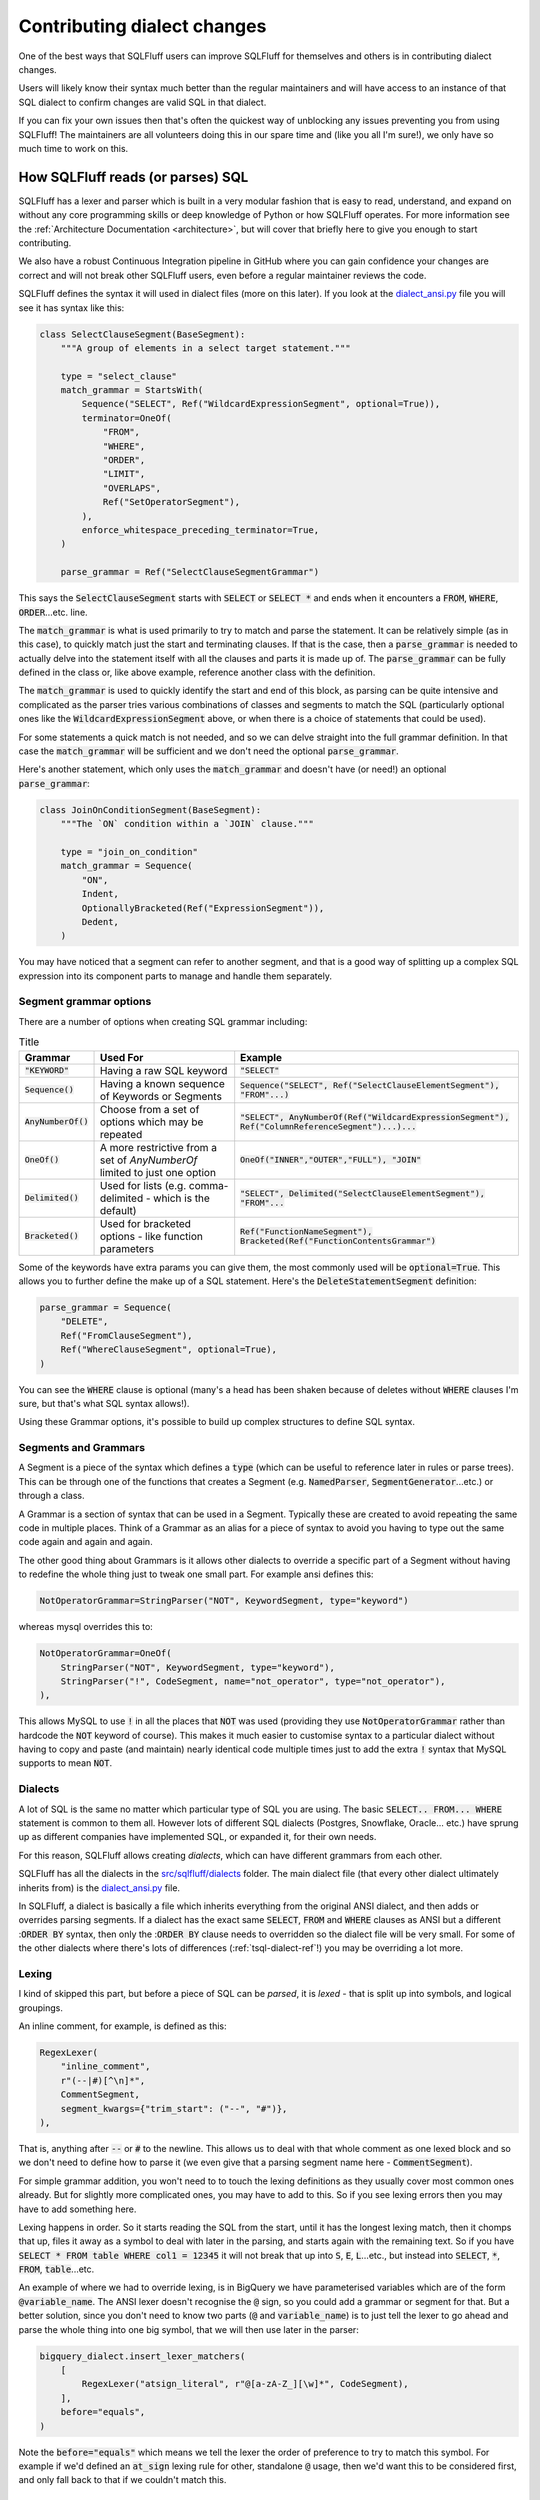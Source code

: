 Contributing dialect changes
============================

One of the best ways that SQLFluff users can improve SQLFluff for themselves
and others is in contributing dialect changes.

Users will likely know their syntax much better than the regular maintainers
and will have access to an instance of that SQL dialect to confirm changes are
valid SQL in that dialect.

If you can fix your own issues then that's often the quickest way of unblocking
any issues preventing you from using SQLFluff! The maintainers are all
volunteers doing this in our spare time and (like you all I'm sure!), we
only have so much time to work on this.

How SQLFluff reads (or parses) SQL
----------------------------------

SQLFluff has a lexer and parser which is built in a very modular fashion that
is easy to read, understand, and expand on without any core programming skills
or deep knowledge of Python or how SQLFluff operates. For more information see
the :ref:`Architecture Documentation <architecture>`, but will cover that
briefly here to give you enough to start contributing.

We also have a robust Continuous Integration pipeline in GitHub where you can
gain confidence your changes are correct and will not break other SQLFluff
users, even before a regular maintainer reviews the code.

SQLFluff defines the syntax it will used in dialect files (more on this later).
If you look at the `dialect_ansi.py`_ file you will see it has syntax like
this:

.. _`dialect_ansi.py`: https://github.com/sqlfluff/sqlfluff/blob/main/src/sqlfluff/dialects/dialect_ansi.py

.. code-block:: python

   class SelectClauseSegment(BaseSegment):
       """A group of elements in a select target statement."""

       type = "select_clause"
       match_grammar = StartsWith(
           Sequence("SELECT", Ref("WildcardExpressionSegment", optional=True)),
           terminator=OneOf(
               "FROM",
               "WHERE",
               "ORDER",
               "LIMIT",
               "OVERLAPS",
               Ref("SetOperatorSegment"),
           ),
           enforce_whitespace_preceding_terminator=True,
       )

       parse_grammar = Ref("SelectClauseSegmentGrammar")

This says the :code:`SelectClauseSegment` starts with :code:`SELECT` or
:code:`SELECT *` and ends when it encounters a :code:`FROM`, :code:`WHERE`,
:code:`ORDER`...etc. line.

The :code:`match_grammar` is what is used primarily to try to match and parse
the statement. It can be relatively simple (as in this case), to quickly match
just the start and terminating clauses. If that is the case, then a
:code:`parse_grammar` is needed to actually delve into the statement itself
with all the clauses and parts it is made up of. The :code:`parse_grammar`
can be fully defined in the class or, like above example, reference another
class with the definition.

The :code:`match_grammar` is used to quickly identify the start and end of
this block, as parsing can be quite intensive and complicated as the parser
tries various combinations of classes and segments to match the SQL
(particularly optional ones like the :code:`WildcardExpressionSegment` above,
or when there is a choice of statements that could be used).

For some statements a quick match is not needed, and so we can delve straight
into the full grammar definition. In that case the :code:`match_grammar` will
be sufficient and we don't need the optional :code:`parse_grammar`.

Here's another statement, which only uses the :code:`match_grammar` and doesn't
have (or need!) an optional :code:`parse_grammar`:

.. code-block:: python

   class JoinOnConditionSegment(BaseSegment):
       """The `ON` condition within a `JOIN` clause."""

       type = "join_on_condition"
       match_grammar = Sequence(
           "ON",
           Indent,
           OptionallyBracketed(Ref("ExpressionSegment")),
           Dedent,
       )


You may have noticed that a segment can refer to another segment, and that is
a good way of splitting up a complex SQL expression into its component parts
to manage and handle them separately.

Segment grammar options
^^^^^^^^^^^^^^^^^^^^^^^

There are a number of options when creating SQL grammar including:

.. list-table:: Title
   :header-rows: 1

   * - Grammar
     - Used For
     - Example
   * - :code:`"KEYWORD"`
     - Having a raw SQL keyword
     - :code:`"SELECT"`
   * - :code:`Sequence()`
     - Having a known sequence of Keywords or Segments
     - :code:`Sequence("SELECT", Ref("SelectClauseElementSegment"), "FROM"...)`
   * - :code:`AnyNumberOf()`
     - Choose from a set of options which may be repeated
     - :code:`"SELECT", AnyNumberOf(Ref("WildcardExpressionSegment"), Ref("ColumnReferenceSegment")...)...`
   * - :code:`OneOf()`
     - A more restrictive from a set of `AnyNumberOf` limited to just one option
     - :code:`OneOf("INNER","OUTER","FULL"), "JOIN"`
   * - :code:`Delimited()`
     - Used for lists (e.g. comma-delimited - which is the default)
     - :code:`"SELECT", Delimited("SelectClauseElementSegment"), "FROM"...`
   * - :code:`Bracketed()`
     - Used for bracketed options - like function parameters
     - :code:`Ref("FunctionNameSegment"), Bracketed(Ref("FunctionContentsGrammar")`

Some of the keywords have extra params you can give them, the most commonly
used will be :code:`optional=True`. This allows you to further define the
make up of a SQL statement. Here's the :code:`DeleteStatementSegment`
definition:

.. code-block:: python

   parse_grammar = Sequence(
       "DELETE",
       Ref("FromClauseSegment"),
       Ref("WhereClauseSegment", optional=True),
   )

You can see the :code:`WHERE` clause is optional (many's a head has been
shaken because of deletes without :code:`WHERE` clauses I'm sure, but
that's what SQL syntax allows!).

Using these Grammar options, it's possible to build up complex structures
to define SQL syntax.

Segments and Grammars
^^^^^^^^^^^^^^^^^^^^^

A Segment is a piece of the syntax which defines a :code:`type` (which can
be useful to reference later in rules or parse trees). This can be through
one of the functions that creates a Segment (e.g. :code:`NamedParser`,
:code:`SegmentGenerator`...etc.) or through a class.

A Grammar is a section of syntax that can be used in a Segment. Typically
these are created to avoid repeating the same code in multiple places.
Think of a Grammar as an alias for a piece of syntax to avoid you having
to type out the same code again and again and again.

The other good thing about Grammars is it allows other dialects to override
a specific part of a Segment without having to redefine the whole thing just
to tweak one small part. For example ansi defines this:

.. code-block:: python

   NotOperatorGrammar=StringParser("NOT", KeywordSegment, type="keyword")

whereas mysql overrides this to:

.. code-block:: python

   NotOperatorGrammar=OneOf(
       StringParser("NOT", KeywordSegment, type="keyword"),
       StringParser("!", CodeSegment, name="not_operator", type="not_operator"),
   ),

This allows MySQL to use :code:`!` in all the places that :code:`NOT` was used
(providing they use :code:`NotOperatorGrammar` rather than hardcode the
:code:`NOT` keyword of course). This makes it much easier to customise
syntax to a particular dialect without having to copy and paste (and
maintain) nearly identical code multiple times just to add the extra
:code:`!` syntax that MySQL supports to mean :code:`NOT`.

Dialects
^^^^^^^^

A lot of SQL is the same no matter which particular type of SQL you are
using. The basic :code:`SELECT.. FROM... WHERE` statement is common to them
all. However lots of different SQL dialects (Postgres, Snowflake, Oracle...
etc.) have sprung up as different companies have implemented SQL, or expanded
it, for their own needs.

For this reason, SQLFluff allows creating *dialects*, which can have different
grammars from each other.

SQLFluff has all the dialects in the `src/sqlfluff/dialects`_ folder. The main
dialect file (that every other dialect ultimately inherits from) is the
`dialect_ansi.py`_ file.

In SQLFluff, a dialect is basically a file which inherits everything from the
original ANSI dialect, and then adds or overrides parsing segments. If a dialect
has the exact same :code:`SELECT`, :code:`FROM` and :code:`WHERE` clauses as
ANSI but a different ::code:`ORDER BY` syntax, then only the ::code:`ORDER BY`
clause needs to overridden so the dialect file will be very small. For some of
the other dialects where there's lots of differences (:ref:`tsql-dialect-ref`!)
you may be overriding a lot more.

.. _`src/sqlfluff/dialects`: https://github.com/sqlfluff/sqlfluff/tree/main/src/sqlfluff/dialects

Lexing
^^^^^^

I kind of skipped this part, but before a piece of SQL can be *parsed*, it is
*lexed* - that is split up into symbols, and logical groupings.

An inline comment, for example, is defined as this:

.. code-block:: python

   RegexLexer(
       "inline_comment",
       r"(--|#)[^\n]*",
       CommentSegment,
       segment_kwargs={"trim_start": ("--", "#")},
   ),


That is, anything after :code:`--` or :code:`#` to the newline. This allows us
to deal with that whole comment as one lexed block and so we don't need to
define how to parse it (we even give that a parsing segment name here -
:code:`CommentSegment`).

For simple grammar addition, you won't need to to touch the lexing definitions
as they usually cover most common ones already. But for slightly more
complicated ones, you may have to add to this. So if you see lexing errors
then you may have to add something here.

Lexing happens in order. So it starts reading the SQL from the start, until
it has the longest lexing match, then it chomps that up, files it away as a
symbol to deal with later in the parsing, and starts again with the remaining
text. So if you have :code:`SELECT * FROM table WHERE col1 = 12345` it will not
break that up into :code:`S`, :code:`E`, :code:`L`...etc., but instead into
:code:`SELECT`, :code:`*`, :code:`FROM`, :code:`table`...etc.

An example of where we had to override lexing, is in BigQuery we have
parameterised variables which are of the form :code:`@variable_name`. The ANSI
lexer doesn't recognise the :code:`@` sign, so you could add a grammar or
segment for that. But a better solution, since you don't need to know two parts
(:code:`@` and :code:`variable_name`) is to just tell the lexer to go ahead
and parse the whole thing into one big symbol, that we will then use later
in the parser:

.. code-block:: python

   bigquery_dialect.insert_lexer_matchers(
       [
           RegexLexer("atsign_literal", r"@[a-zA-Z_][\w]*", CodeSegment),
       ],
       before="equals",
   )


Note the :code:`before="equals"` which means we tell the lexer the order of
preference to try to match this symbol. For example if we'd defined an
:code:`at_sign` lexing rule for other, standalone :code:`@` usage, then we'd
want this to be considered first, and only fall back to that if we couldn't
match this.

.. _dialect_keywords:

Keywords
^^^^^^^^

Most dialects have a keywords file, listing all the keywords. Some dialects
just inherit the ANSI keywords and then add or remove keywords from that.
Not quite as accurate as managing the actual keywords, but a lot quicker
and easier to manage usually!

Keywords are separated into RESERVED and UNRESERVED lists. RESERVED keywords
have extra restrictions meaning they cannot be used as identifiers. If using
a keyword in grammar (e.g. :code:`"SELECT"`), then it needs to be in one of
the Keywords lists so you may have to add it or you might see error's like
this (showing :code:`"NAN"` has not been added as a Keyword in this dialect)::

   RuntimeError: Grammar refers to 'NanKeywordSegment' which was not found in the redshift dialect

Also if editing the main ANSI dialect, and adding the the ANSI keyword list,
then take care to consider if it needs added to the other dialects if they
will inherit this syntax - usually yes unless explicitly overridden in those
dialects.

Where to find the grammar for your database
-------------------------------------------

Now that you know about some of the tools SQLFluff provides for lexing and
parsing a SQL statement, what changes will you make to it?  While devising
ad-hoc changes to the grammar to fix particular issues can be better than
nothing, the best and most robust contributions will be created by consulting
the source of truth for the grammar of your dialect when mapping it to
SQLFluff segments and grammars. This will help you exhaustively find all
possible statements that would be accepted by the dialect.

Many computer languages are written using venerable tools like `Flex`_ and
`Bison`_, or similar parser generators, and SQL database engines are no
exception. You can refer to the parser specification in the source code of
your database engine for the ultimate source of truth of how a SQL statement
will be parsed: you might be surprised at what your SQL engine will parse
due to gaps in the documentation!

You should also refer to the reference documentation for your SQL dialect
to get a concise high-level overview of what the statement grammar looks
like, as well as read of any further restrictions and intended use of the
grammar that you find. If your SQL engine is closed-source, then you'll
likely have only the reference documentation to work with. However, this
will always be a less-accurate resource than the bison grammar that's
actually used for code generation inside the database engine itself.

It is also extremely helpful to try parsing the queries that you put into
the test fixtures to make sure that they are actually parsable by the
database engine. They don't have to be *valid* queries per se (can refer
to non-existing table names, etc), but you should confirm that they are
*parsable*. We do not want to *require* that SQLFluff be able to parse a
statement that the actual database engine would reject: overeager matching
logic can create parsing issues elsewhere.

Here is a list of grammars and parsing techniques for some of the dialects
implemented by SQLFluff:

.. _`Flex`: https://en.wikipedia.org/wiki/Flex_(lexical_analyser_generator)
.. _`Bison`: https://en.wikipedia.org/wiki/GNU_Bison

ANSI SQL
^^^^^^^^

Unfortunately, the ANSI SQL standard is not free. If you want a licensed
copy of the latest standard, it must be purchased: `Part 2`_ is the most
useful section for SQLFluff since it contains the grammar. There are,
however, other resources you can find on the Internet related to this
standard:

* `modern-sql.com/standard`_: has a discussion on the various parts
  of the standard, and links to some older/draft versions of it that are
  out there.

* `jakewheat.github.io/sql-overview`_: has a nice browsable view of (only) the
  BNF grammar.

* `web.cecs.pdx.edu/~len/sql1999.pdf`_: a copy of the (much older) SQL:1999
  standard.

* `developer.mimer.com/services/mimer-sql-validator/`_: the SQL-2016
  validator can be used to verify if a query can be parsed using the ANSI
  standard.

.. _`Part 2`: https://webstore.ansi.org/standards/iso/isoiec90752016-1646101
.. _`modern-sql.com/standard`: https://modern-sql.com/standard
.. _`jakewheat.github.io/sql-overview`: https://jakewheat.github.io/sql-overview/
.. _`web.cecs.pdx.edu/~len/sql1999.pdf`: http://web.cecs.pdx.edu/~len/sql1999.pdf
.. _`developer.mimer.com/services/mimer-sql-validator/`: https://developer.mimer.com/services/mimer-sql-validator/

PostgreSQL
^^^^^^^^^^

Simply Googling for :code:`pg <statement>` will often bring up the documentation
for an older PG version. Please be sure you're referring to the latest version
of the documentation, as well as refer to the bison grammar.

* `PostgreSQL Bison grammar <https://github.com/postgres/postgres/blob/master/src/backend/parser/gram.y>`_

* `PostgreSQL Flex scanner <https://github.com/postgres/postgres/blob/master/src/backend/parser/scan.l>`_

* `More information about the parsing stage <https://www.postgresql.org/docs/current/parser-stage.html>`_

* `Reference documentation for Postgres SQL statements <https://www.postgresql.org/docs/current/sql-commands.html>`_

* To check if a statement is parseable, simply paste it into :code:`psql`.
  If you get a :code:`ERROR:  syntax error` then it means that it can't be
  parsed. These queries do not need to be parsed by SQLFluff; please do not
  include them in the main test fixtures. If you get a different error, then
  it means the query was parsed successfully, and might have failed for a
  different reason (e.g. non-existing column name, etc). In that case,
  it's probably best if SQLFluff can also parse it.

* The `pgsql-parser <https://www.npmjs.com/package/pgsql-parser>`_ tool wraps
  the official PostgreSQL source code & bison grammar linked above into a
  simple CLI tool. You can use it if you want to view the exact parse
  tree that PG can see.

MySQL
^^^^^

* `Reference documentation for MySQL SQL statements <https://dev.mysql.com/doc/refman/8.0/en/sql-statements.html>`_

* `MySQL Bison grammar <https://github.com/mysql/mysql-server/blob/8.0/sql/sql_yacc.yy>`_

* To check if a statement is parsable, simply paste it into :code:`mysql`.
  Look for :code:`ERROR 1064 (42000): You have an error in your SQL syntax`
  to indicate a parse error.

Example of contributing a syntax fix
------------------------------------

So that's a bit of theory but let's go through some actual examples of how
to add to the SQLFluff code to address any issues you are seeing. In this
I'm not going to explain about how to set up your Python development
environment (see the :ref:`development` and the `CONTRIBUTING.md`_ file
for that), nor how to manage Git (see our :ref:`using_git` guide if new to
that, and we use the standard “Fork, and then open a PR” workflow common to
GitHub projects).

.. _`CONTRIBUTING.md`: https://github.com/sqlfluff/sqlfluff/blob/main/CONTRIBUTING.md

So assuming you know (or are willing to follow above guides to find out!)
how to set up Python environment, and commit via Git, how do you contribute
a simple fix to a dialect for syntax you want SQLFluff to support?

Example 1
^^^^^^^^^

If we look at issue `#1520 <https://github.com/sqlfluff/sqlfluff/issues/1520>`_
it was raised to say we couldn't parse this:

.. code-block:: sql

   CREATE OR REPLACE FUNCTION public.postgres_setof_test()
   RETURNS SETOF text

and instead returned this message::

   Found unparsable section: 'CREATE OR REPLACE FUNCTION crw_public.po...'

This was in the :code:`postgres` dialect, so I had a look at
`dialect_postgres.py`_ and found the code in
:code:`CreateFunctionStatementSegment` which had the following:

.. _`dialect_postgres.py`: https://github.com/sqlfluff/sqlfluff/blob/main/src/sqlfluff/dialects/dialect_postgres.py

.. code-block:: python

   parse_grammar = Sequence(
       "CREATE",
       Sequence("OR", "REPLACE", optional=True),
       Ref("TemporaryGrammar", optional=True),
       "FUNCTION",
       Sequence("IF", "NOT", "EXISTS", optional=True),
       Ref("FunctionNameSegment"),
       Ref("FunctionParameterListGrammar"),
       Sequence(  # Optional function return type
           "RETURNS",
           OneOf(
               Sequence(
                   "TABLE",
                   Bracketed(
                       Delimited(
                           OneOf(
                               Ref("DatatypeSegment"),
                               Sequence(
                                   Ref("ParameterNameSegment"), Ref("DatatypeSegment")
                               ),
                           ),
                           delimiter=Ref("CommaSegment"),
                       )
                   ),
                   optional=True,
               ),
               Ref("DatatypeSegment"),
           ),
           optional=True,
       ),
       Ref("FunctionDefinitionGrammar"),
   )

So it allowed returning a table, or a datatype.

Fixing the issue was as simple as adding the :code:`SETOF` structure as
another return option:

.. code-block:: python

   parse_grammar = Sequence(
       "CREATE",
       Sequence("OR", "REPLACE", optional=True),
       Ref("TemporaryGrammar", optional=True),
       "FUNCTION",
       Sequence("IF", "NOT", "EXISTS", optional=True),
       Ref("FunctionNameSegment"),
       Ref("FunctionParameterListGrammar"),
       Sequence(  # Optional function return type
           "RETURNS",
           OneOf(
               Sequence(
                   "TABLE",
                   Bracketed(
                       Delimited(
                           OneOf(
                               Ref("DatatypeSegment"),
                               Sequence(
                                   Ref("ParameterNameSegment"), Ref("DatatypeSegment")
                               ),
                           ),
                           delimiter=Ref("CommaSegment"),
                       )
                   ),
                   optional=True,
               ),
               Sequence(
                   "SETOF",
                   Ref("DatatypeSegment"),
               ),
               Ref("DatatypeSegment"),
           ),
           optional=True,
       ),
       Ref("FunctionDefinitionGrammar"),
   )

With that code the above item could parse.

I added a test case (covered below) and submitted
`pull request #1522 <https://github.com/sqlfluff/sqlfluff/pull/1522`_
to fix this.

Example 2
^^^^^^^^^

If we look at issue `#1537 <https://github.com/sqlfluff/sqlfluff/issues/1537>`_
it was raised to say we couldn't parse this:

.. code-block:: sql

   select 1 from group

And threw this error::

    ==== parsing violations ====
    L:   1 | P:  10 |  PRS | Line 1, Position 10: Found unparsable section: 'from'
    L:   1 | P:  14 |  PRS | Line 1, Position 14: Found unparsable section: ' group'


The reporter had also helpfully included the parse tree (produced by
:code:`sqlfluff parse`)::

    [L:  1, P:  1]      |file:
    [L:  1, P:  1]      |    statement:
    [L:  1, P:  1]      |        select_statement:
    [L:  1, P:  1]      |            select_clause:
    [L:  1, P:  1]      |                keyword:                                      'select'
    [L:  1, P:  7]      |                [META] indent:
    [L:  1, P:  7]      |                whitespace:                                   ' '
    [L:  1, P:  8]      |                select_clause_element:
    [L:  1, P:  8]      |                    literal:                                  '1'
    [L:  1, P:  9]      |            whitespace:                                       ' '
    [L:  1, P: 10]      |            [META] dedent:
    [L:  1, P: 10]      |            from_clause:
    [L:  1, P: 10]      |                unparsable:                                   !! Expected: 'FromClauseSegment'
    [L:  1, P: 10]      |                    keyword:                                  'from'
    [L:  1, P: 14]      |            unparsable:                                       !! Expected: 'Nothing...'
    [L:  1, P: 14]      |                whitespace:                                   ' '
    [L:  1, P: 15]      |                raw:                                          'group'
    [L:  1, P: 20]      |    newline:                                                  '\n'

So the problem was it couldn't parse the :code:`FromClauseSegment`. Looking at
that definition showed this:

.. code-block:: python

   FromClauseTerminatorGrammar=OneOf(
       "WHERE",
       "LIMIT",
       "GROUP",
       "ORDER",
       "HAVING",
       "QUALIFY",
       "WINDOW",
       Ref("SetOperatorSegment"),
       Ref("WithNoSchemaBindingClauseSegment"),
   ),

So the parser was terminating as soon as it saw the :code:`GROUP` and saying
*"hey we must have reached the end of the :code:`FROM` clause"*.

This was a little restrictive so changing that to this solved the problem:

.. code-block:: python

   FromClauseTerminatorGrammar=OneOf(
       "WHERE",
       "LIMIT",
       Sequence("GROUP", "BY"),
       Sequence("ORDER", "BY"),
       "HAVING",
       "QUALIFY",
       "WINDOW",
       Ref("SetOperatorSegment"),
       Ref("WithNoSchemaBindingClauseSegment"),
   ),

You can see we simply replaced the :code:`"GROUP"` by a
:code:`Sequence("GROUP", "BY")` so it would *only* match if both words were
given. Rechecking the example with this changed code, showed it now parsed.
We did the same for :code:`"ORDER"`, and also changed a few other places in
the code with similar clauses and added a test case (covered below) and
submitted `pull request #1546 <https://github.com/sqlfluff/sqlfluff/pull/1546`_
to fix this.

Example 3
^^^^^^^^^

As an example of using the reference grammar to fix an existing SQLFluff
grammar, `pull request #4744 <https://github.com/sqlfluff/sqlfluff/pull/4744`_
contributed the :code:`CREATE CAST` / :code:`DROP CAST` statements to SQLFluff
from scratch for both ANSI and PostgreSQL dialects. The first step when
contributing a new statement is to check whether the statement is part of the
ANSI standard. If it is, then you very likely should first start by adding a
generally vendor-neutral version to the SQLFluff ANSI dialect so that other
dialects can inherit from it. Every database engine deviates from the ANSI
standard in practice, but by adding a reasonably standard segment to the ANSI
dialect, you'll probably do a reasonable thing for most other database
dialects.

In this case, `CREATE and DROP CAST were indeed defined in the ANSI standard <https://jakewheat.github.io/sql-overview/sql-2016-foundation-grammar.html#_11_63_user_defined_cast_definition>`,
as quickly revealed by a quick search of the document::


    <user-defined cast definition> ::=
        CREATE CAST <left paren>  <source data type>  AS <target data type>  <right paren>
            WITH <cast function>
            [ AS ASSIGNMENT ]

So the first step was to read this ANSI BNF grammar and use it to build a
corresponding vendor-neutral :code:`CreateCastSegment` in `dialect_ansi.py`_.

.. code-block:: python

   class CreateCastStatementSegment(BaseSegment):
       """A `CREATE CAST` statement.
       https://jakewheat.github.io/sql-overview/sql-2016-foundation-grammar.html#_11_63_user_defined_cast_definition
       """

       type = "create_cast_statement"

       match_grammar: Matchable = Sequence(
           "CREATE",
           "CAST",
           Bracketed(
               Ref("DatatypeSegment"),
               "AS",
               Ref("DatatypeSegment"),
           ),
           "WITH",
           Ref.keyword("SPECIFIC", optional=True),
           OneOf(
               "ROUTINE",
               "FUNCTION",
               "PROCEDURE",
               Sequence(
                   OneOf("INSTANCE", "STATIC", "CONSTRUCTOR", optional=True),
                   "METHOD",
               ),
           ),
           Ref("FunctionNameSegment"),
           Ref("FunctionParameterListGrammar", optional=True),
           Sequence("FOR", Ref("ObjectReferenceSegment"), optional=True),
           Sequence("AS", "ASSIGNMENT", optional=True),
       )

   # Not shown: register the CreateCastStatementSegment in StatementSegment

As you work your way through the grammar, think about whether other parts
of the SQL language might contain similar elements. For example, here we
noticed that there are already segments we can reuse for data types, function
names, and function parameter lists. This helped simplify our new grammar,
as well as make it easy to centrally change those particular areas of the
grammar in other dialects. Also consider whether there are entire new segments
and grammars you should separately define in addition to the root statement
segment you're writing. Introducing new and reusing existing segments adds
structure to the SQLFluff parse tree that can make it easier for lint rules
to analyze the tree. *A strong indicator that there should be a shared*
*segment or grammar is when the reference grammar has a symbol that is reused*
*from multiple other symbols/statements*.

After writing the ANSI segment (and corresponding tests), it was time to move
on to the PostgreSQL grammar. In this case, a quick glance at the
`documentation <https://www.postgresql.org/docs/15/sql-createcast.html>` shows
us that there are some notable differences from ANSI SQL:

* You can only specify :code:`FUNCTION`. Other keywords like :code:`ROUTINE`
  and :code:`PROCEDURE` are rejected.

* The `SPECIFIC` keyword is not supported.

* Most importantly: PG provides some non-standard extensions which we'd like
  to include, like :code:`WITHOUT FUNCTION` and :code:`AS IMPLICIT`.

However, we should also consult the `bison grammar for CREATE CAST`_. Bison
grammars tend to be very lengthy and daunting, but the right techniques can
help you quickly and easily find what you're looking for:


* Search for a symbol by adding a :code:`:` to the end of it.

* Start with the highest level of the thing you are looking for. For example,
  start with the top-level statement symbol. With PostgreSQL, all statements
  end with :code:`Stmt`. Putting it all together, if we search for
  :code:`CreateCastStmt:`, that takes us right to the definition for it.

* Drill down into deeper parts of the parser to learn more. For example, we
  see :code:`function_with_argtypes` in the sequence; if we want to know what
  that means, search for :code:`function_with_argtypes:` to find it.

Examining the Bison grammar can take a few extra minutes, but it can be
rewarding. You'll be surprised what you might learn. I've found entire
alternate spellings of keywords in there that were not in the documentation,
and which testing showed were indeed valid SQL!  The grammar in PG
documentation is `human-maintained`_ and not auto-generated, so there can
be and are gaps between what is parsable and what is documented.

.. _`bison grammar for CREATE CAST`: https://github.com/postgres/postgres/blob/e0693faf797f997f45bee8e572e8b4288cc7eaeb/src/backend/parser/gram.y#L8938
.. _`human-maintained`: https://github.com/postgres/postgres/blob/master/doc/src/sgml/ref/create_cast.sgml

A good approach if you're still learning might be to draft a segment from the
high-level documentation, and then systematically go through it with the bison
grammar and verify it's correct (and that you're not forgetting anything).

One aspect of bison grammars to be aware of is that the tend to be very
recursive, because it doesn't have the high-level constructs such as
:code:`AnyOf`, :code:`Delimited`, :code:`Bracketed`, and so on that SQLFluff
provides. On the other hand, SQLFluff doesn't scale well with recursion.
Sometimes it's unavoidable and reasonable in many cases (e.g. parenthesized
expression) to refer to another segment recursively. But many times the
recursion is extremely trivial, and should always be rewritten using an
existing high-level SQLFluff concept. For example, this bison grammar defines
a bracketed comma-delimited list which would be better represented using
:code:`Bracketed` and :code:`Delimited` in SQLFluff::

    func_args:	'(' func_args_list ')'					{ $$ = $2; }
                | '(' ')'								{ $$ = NIL; }
            ;

    func_args_list:
                func_arg								{ $$ = list_make1($1); }
                | func_args_list ',' func_arg			{ $$ = lappend($1, $3); }
            ;

Example 4
^^^^^^^^^

As an example of using the reference grammar to fix an existing SQLFluff
grammar, `issue #4336 <https://github.com/sqlfluff/sqlfluff/issue/4336`_
reported that array slices were not being parsed correctly in PostgreSQL.
A simple :code:`SELECT` statement was given that I further simplified to
the following test case:

.. code-block:: sql

   SELECT a[2:2+3];

Obviously, we know that a simple query like :code:`SELECT a;` would parse,
so it's surely related to the array access. I started by looking up the
bison grammar for PostgreSQL's :code:`SELECT` statement and drilling down
into it to find an array accessor symbol; searching for :code:`SelectStmt:`
proved to be a `lucky guess to start with`_::

    SelectStmt: select_no_parens			%prec UMINUS
                | select_with_parens		%prec UMINUS
            ;

.. _`lucky guess to start with`: https://github.com/postgres/postgres/blob/e0693faf797f997f45bee8e572e8b4288cc7eaeb/src/backend/parser/gram.y#L12497-L12504

Drilling down into the grammar via :code:`SelectStmt` -->
:code:`select_no_parens` --> :code:`simple_select` --> :code:`target_list`
--> :code:`target_el` show that we are dealing with an :code:`a_expr`, which
is the main symbol widely used to represent an expression throughout the
grammar. SQLFluff implements that as :code:`ExpressionSegment` (and more
specifically :code:`Expression_A_Grammar`). Looking further:
:code:`target_el` --> :code:`a_expr` --> :code:`c_expr` --> :code:`columnref`.
Which brings us to a key rule::

    columnref:	<snip>
                | ColId indirection
                    {
                        $$ = makeColumnRef($1, $2, @1, yyscanner);
                    }

Digging into :code:`indirection`, we finally find where the array accessor
is happening::

    indirection:
                indirection_el							{ $$ = list_make1($1); }
                | indirection indirection_el			{ $$ = lappend($1, $2); }
            ;
    indirection_el: <snip>
                | '[' a_expr ']'
                    {
                        A_Indices *ai = makeNode(A_Indices);

                        ai->is_slice = false;
                        ai->lidx = NULL;
                        ai->uidx = $2;
                        $$ = (Node *) ai;
                    }
                | '[' opt_slice_bound ':' opt_slice_bound ']'
                    {
                        A_Indices *ai = makeNode(A_Indices);

                        ai->is_slice = true;
                        ai->lidx = $2;
                        ai->uidx = $4;
                        $$ = (Node *) ai;
                    }
            ;
    opt_slice_bound:
                a_expr									{ $$ = $1; }
                | /*EMPTY*/								{ $$ = NULL; }
            ;

From this we observe:

* There is a sequence of indirection elements.

* There can be a simple array index provided, which is an expression.

* Most importantly, and most immediate to our problem, is the observation that
  each slice bound is optional, and if it is present, then it is an expression.

Now that we looked up the relevant PG grammar, we can dig into the
corresponding SQLFluff grammar in a similar top-down way:
:code:`postgres.SelectStatementSegment` --> we see it's mostly a copy of
the ANSI select statement, so --> :code:`ansi.SelectStatementSegment` -->
remember :code:`Ref` always picks the dialect-specific grammar first -->
:code:`postgres.SelectClauseSegment` -->
:code:`ansi.SelectClauseSegment.parse_grammar` -->
:code:`postgres.SelectClauseSegmentGrammar` -->
:code:`ansi.SelectClauseElementSegment` -->
:code:`ansi.BaseExpressionElementGrammar` -->
:code:`ansi.ExpressionSegment` --> :code:`ansi.Expression_A_Grammar` -->
:code:`ansi.Expression_C_Grammar` --> :code:`ansi.Expression_D_Grammar` -->
notice this at the end of the sequence --> :code:`postgres.Accessor_Grammar`
--> :code:`postgres.ArrayAccessorSegment`. As you navigate, always remember to
check for dialect-specific grammar before falling back to the inherited grammar
(e.g. ANSI). Finally, we have found the part of the grammar that corresponds to
the :code:`indirection_el` in the bison grammar!

.. code-block:: python

   class ArrayAccessorSegment(ansi.ArrayAccessorSegment):
       """Overwrites Array Accessor in ANSI to allow n many consecutive brackets.

       Postgres can also have array access like python [:2] or [2:] so
       numbers on either side of the slice segment are optional.
       """

       match_grammar = Sequence(
           AnyNumberOf(
               Bracketed(
                   Sequence(
                       OneOf(
                           OneOf(
                               Ref("QualifiedNumericLiteralSegment"),
                               Ref("NumericLiteralSegment"),
                           ),
                           Sequence(
                               OneOf(
                                   Ref("QualifiedNumericLiteralSegment"),
                                   Ref("NumericLiteralSegment"),
                                   optional=True,
                               ),
                               Ref("SliceSegment"),
                               OneOf(
                                   Ref("QualifiedNumericLiteralSegment"),
                                   Ref("NumericLiteralSegment"),
                               ),
                           ),
                           Sequence(
                               OneOf(
                                   Ref("QualifiedNumericLiteralSegment"),
                                   Ref("NumericLiteralSegment"),
                               ),
                               Ref("SliceSegment"),
                               OneOf(
                                   Ref("QualifiedNumericLiteralSegment"),
                                   Ref("NumericLiteralSegment"),
                                   optional=True,
                               ),
                           ),
                       ),
                   ),
                   bracket_type="square",
               )
           )
       )

Observing this, we can make a few observations. The most glaring are that:

* Only numeric literals are accepted! No expressions. Clearly, that's the
  source of the issue that the person reported.

* But while we are here, notice another problem we can fix: when a
  :code:`SliceSegment` (a |colon|) is present, you're forced to include a
  numeric literal either before or after the SliceSegment. You can't have
  :code:`[:]`, even though that's valid SQL that PG can parse.

.. |colon| raw:: html

    <code class="code docutils literal notranslate">:</code>

At this point, it's a simple matter of simplifying & rewriting the grammar
to fix these shortcomings and better align it with the bison grammar, which
was done in
`pull request #4748 <https://github.com/sqlfluff/sqlfluff/pull/4748`_.

Testing your changes
--------------------

So you've made your fix, you've tested it fixed the original problem so just
submit that change, and all is good now?

Well, no. You want to do two further things:

* Test your change hasn't broken anything else. To do that you run the test
  suite.

* Add a test case, so others can check this in future.

To test your changes you'll need to have your environment set up (again see
the `CONTRIBUTING.md`_ file for how to do that).

Adding test cases for your changes
^^^^^^^^^^^^^^^^^^^^^^^^^^^^^^^^^^

Adding a test case is simple. Just add a SQL file to `test/fixtures/dialects/`_
in the appropriate dialect directory. You can either expand an existing SQL
file test case (e.g. if adding something similar to what's in there) or create
a new one.

I advise adding the original SQL raised in the issue, and if you have examples
from the official syntax, then they are always good test cases to add as well.
For example, the `Snowflake documentation has an example section`_ at the
bottom of every syntax definition so just copy all them into your example file
too.

You should also use the reference grammar to exhaustively test various pedantic
combinations of syntax. It doesn't have to be runnable. It just needs to parse
correctly into the right structure, and be a statement that can get past the
parsing stage of the database engine. The documentation often includes more
simple examples that might not reflect all the real-world possibilities. While
referring to the reference documentation / bison grammar, try to come up with
a statement that uses as much of the grammar as it can!

Be sure that you verify that the SQL statements in your test are
*actually parsable by the database engine!*  An easy way to do that is often
to copy/paste the statement into the console and try running it, or use a
CLI parsing tool that *uses the same source code as the database engine*
(e.g. pgsql-parser). An error is ok (e.g. invalid column name), as long as
it's not a syntax error from parsing. Check the reference section at the
top of this document for dialect-specific resources.

.. _`test/fixtures/dialects/`: https://github.com/sqlfluff/sqlfluff/tree/main/test/fixtures/dialects
.. _`Snowflake documentation has an example section`: https://docs.snowflake.com/en/sql-reference/sql/select.html#examples

YML test fixture files
^^^^^^^^^^^^^^^^^^^^^^

In addition to the SQL files, we have auto-generated YAML counterparts for
them. The YAML contains the parsed version of the SQL, and having these in
our source code, allows us to easily see if they change, so if someone
redefines a syntax, which changes how a SQL statement is parsed, then
the SQL won't change but the parse tree does, so by having that in our
source code, and so checking that in with any pull request, we can spot
that and make sure we're comfortable the change is expected. For most
cases (except adding new test cases obviously!) you would not expect
unrelated YML files to change so this is a good check.

To regenerate all the YAML files when you add or edit any test fixture
SQL files run the following command:

.. code-block:: bash

   tox -e generate-fixture-yml

You can also do the following to only generate for a particular dialect,
or only for new and changed files, which is often quicker:

.. code-block:: bash

   tox -e generate-fixture-yml -- --dialect postgres
   tox -e generate-fixture-yml -- --new-only

It takes a few mins to run, and regenerates all the YAML files. You can
then do a :code:`git status` to see any differences.

When making changes, make sure to check the post-parse structure from the
test output or from the associated YAML file: check that each query element
is typed correctly. Typical bugs can be that a standalone keyword (such
as :code:`INTERVAL`) is parsed as a function name, or that an element that
should be :code:`date_part` is parsed as an :code:`identifier`. Typically
there is no need to write assertions by hand, but it's the developer's
responsibility to verify the structure from auto-generated YAML. One should
not assume that everything is working just because no parsing error is raised.

Running the test suite
^^^^^^^^^^^^^^^^^^^^^^

For the basic setup, see the local testing section of the `CONTRIBUTING.md`_
file first.

There's a few ways of running the test suite. You could just run the
:code:`tox` command, but this will run all the test suites, for various
python versions, and with and without dbt, and take a long time. Best to
leave that to our CI infrastructure. You just want to run what you need
to have reasonable confidence before submitting.

Testing a single fixture
^^^^^^^^^^^^^^^^^^^^^^^^

The :code:`dialects_test` is parametrized to automatically pick all files
under :code:`test/fixtures/dialects/`.

For example if you're adding or modifying
:code:`dialects/hive/select_interval.sql`, you can test that with:

.. code-block:: bash

   tox -e py38 -- -s test/dialects/dialects_test.py -k hive-select_interval.sql

The :code:`-s` flag for pytest enables printing of post-parse structure,
which allows you to quickly check that each query element is typed
correctly. Same can be seen in the generated fixture YAML file.

To run it a bit faster, you can invoke :code:`pytest` directly (requires
that you have activated the project venv):

.. code-block:: bash

   pytest -s test/dialects/dialects_test.py -k hive-select_interval.sql

Running all dialect tests
^^^^^^^^^^^^^^^^^^^^^^^^^

The following command runs just the dialect tests, for **all** dialects:

.. code-block:: bash

   tox -e py38 -- test/dialects/dialects_test.py

The following command runs just the dialect tests, for **a specific** dialect:

.. code-block:: bash

   tox -e py38 -- test/dialects/dialects_test.py -k ansi

Or, if making a dialect change to fix a rule that is incorrectly flagging,
you can just run the tests for that one rule, for example to run the
:sqlfluff:ref:`LT01`tests:

.. code-block:: bash

   tox -e py38 -- -k LT01 test

Final checks before committing
^^^^^^^^^^^^^^^^^^^^^^^^^^^^^^

For formatting and linting it's usually enough to rely on the `pre-commit hook`_.

.. _`pre-commit hook`: https://github.com/sqlfluff/sqlfluff/blob/main/CONTRIBUTING.md#pre-commit-config

Run all tests (but only on one Python version, and without dbt):

.. code-block:: bash

   tox -e py311

I like to kick that off just before opening a PR but does take ~10 minutes
to run.

If you want also coverage & linting, run this instead (takes even more time):

.. code-block:: bash

   tox -e generate-fixture-yml,cov-init,py311,cov-report,linting

Also it should be noted that the coverage tests require several versions to
run (windows, and dbt) so can report missing coverage when run locally.

The rest can be left for the CI to check.

Regardless of what testing you do, GitHub will run the full regression suite
when the PR is opened or updated. Note first time contributors will need a
maintainer to kick off the tests until their first PR is merged.

Black code linting
^^^^^^^^^^^^^^^^^^

These tools are run automatically by the `pre-commit hook`_, but can also be
run manually for those not using that.

We use `ruff`_ to lint our python code (being a linter ourselves we should
have high quality code!). Our CI, or the :code:`tox` commands above will run
this and flag any errors.

In most cases running `black`_ on the python file(s) will correct any simple
errors (e.g. line formatting) but for some you'll need to run `ruff` to see the
issues and manually correct them.

.. _`ruff`: https://docs.astral.sh/ruff/
.. _`black`: https://github.com/psf/black

Submitting your change
----------------------

We use the standard GitHub workflow so simply fork the repo, clone it locally,
make the change, push it to your fork, then open a pull request back to the
original SQLFluff repo. There’s lots more info in our :ref:`using_git` guide
if you're new to Git.

Once you open the PR CI tests will run, and after 5-10mins should complete.
If all green, then a maintainer will pick it up as soon as they can. Have a
good, easy to understand, small PR with all the tests passing, makes it easier
to review so more likely to be merged quickly.

Questions
---------

Feel free to open up any issues on GitHub, or join the :ref:`sqlfluff_slack`
for any quick questions to the community/maintainers.
